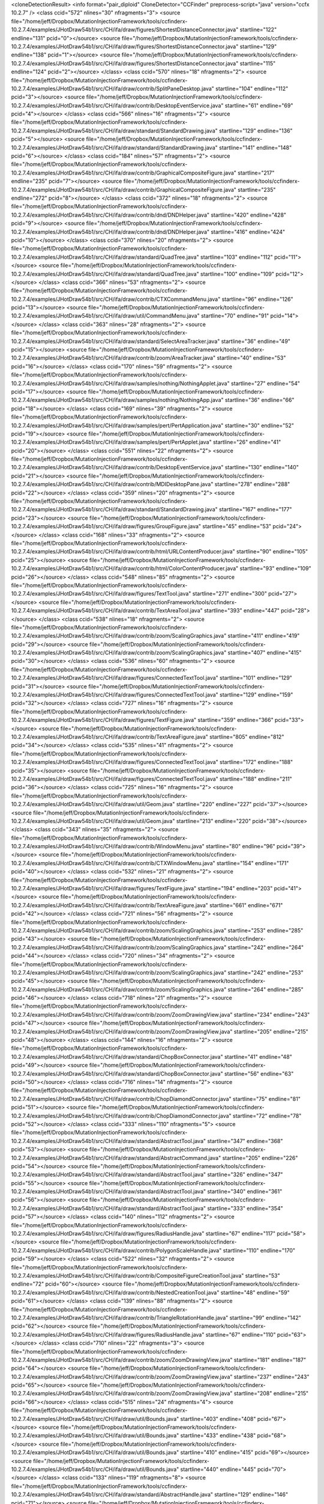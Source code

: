 <cloneDetectionResult>
<info format="pair_diploid"  CloneDetector="CCFinder"  preprocess-script="java"  version="ccfx 10.2.7"  />
<class ccid="572" nlines="30" nfragments="3">
<source file="/home/jeff/Dropbox/MutationInjectionFramework/tools/ccfinderx-10.2.7.4/examples/JHotDraw54b1/src/CH/ifa/draw/figures/ShortestDistanceConnector.java" startline="122" endline="131" pcid="0"></source>
<source file="/home/jeff/Dropbox/MutationInjectionFramework/tools/ccfinderx-10.2.7.4/examples/JHotDraw54b1/src/CH/ifa/draw/figures/ShortestDistanceConnector.java" startline="129" endline="138" pcid="1"></source>
<source file="/home/jeff/Dropbox/MutationInjectionFramework/tools/ccfinderx-10.2.7.4/examples/JHotDraw54b1/src/CH/ifa/draw/figures/ShortestDistanceConnector.java" startline="115" endline="124" pcid="2"></source>
</class>
<class ccid="570" nlines="18" nfragments="2">
<source file="/home/jeff/Dropbox/MutationInjectionFramework/tools/ccfinderx-10.2.7.4/examples/JHotDraw54b1/src/CH/ifa/draw/contrib/SplitPaneDesktop.java" startline="104" endline="112" pcid="3"></source>
<source file="/home/jeff/Dropbox/MutationInjectionFramework/tools/ccfinderx-10.2.7.4/examples/JHotDraw54b1/src/CH/ifa/draw/contrib/DesktopEventService.java" startline="61" endline="69" pcid="4"></source>
</class>
<class ccid="566" nlines="16" nfragments="2">
<source file="/home/jeff/Dropbox/MutationInjectionFramework/tools/ccfinderx-10.2.7.4/examples/JHotDraw54b1/src/CH/ifa/draw/standard/StandardDrawing.java" startline="129" endline="136" pcid="5"></source>
<source file="/home/jeff/Dropbox/MutationInjectionFramework/tools/ccfinderx-10.2.7.4/examples/JHotDraw54b1/src/CH/ifa/draw/standard/StandardDrawing.java" startline="141" endline="148" pcid="6"></source>
</class>
<class ccid="184" nlines="57" nfragments="2">
<source file="/home/jeff/Dropbox/MutationInjectionFramework/tools/ccfinderx-10.2.7.4/examples/JHotDraw54b1/src/CH/ifa/draw/contrib/GraphicalCompositeFigure.java" startline="217" endline="235" pcid="7"></source>
<source file="/home/jeff/Dropbox/MutationInjectionFramework/tools/ccfinderx-10.2.7.4/examples/JHotDraw54b1/src/CH/ifa/draw/contrib/GraphicalCompositeFigure.java" startline="235" endline="272" pcid="8"></source>
</class>
<class ccid="372" nlines="18" nfragments="2">
<source file="/home/jeff/Dropbox/MutationInjectionFramework/tools/ccfinderx-10.2.7.4/examples/JHotDraw54b1/src/CH/ifa/draw/contrib/dnd/DNDHelper.java" startline="420" endline="428" pcid="9"></source>
<source file="/home/jeff/Dropbox/MutationInjectionFramework/tools/ccfinderx-10.2.7.4/examples/JHotDraw54b1/src/CH/ifa/draw/contrib/dnd/DNDHelper.java" startline="416" endline="424" pcid="10"></source>
</class>
<class ccid="370" nlines="20" nfragments="2">
<source file="/home/jeff/Dropbox/MutationInjectionFramework/tools/ccfinderx-10.2.7.4/examples/JHotDraw54b1/src/CH/ifa/draw/standard/QuadTree.java" startline="103" endline="112" pcid="11"></source>
<source file="/home/jeff/Dropbox/MutationInjectionFramework/tools/ccfinderx-10.2.7.4/examples/JHotDraw54b1/src/CH/ifa/draw/standard/QuadTree.java" startline="100" endline="109" pcid="12"></source>
</class>
<class ccid="366" nlines="53" nfragments="2">
<source file="/home/jeff/Dropbox/MutationInjectionFramework/tools/ccfinderx-10.2.7.4/examples/JHotDraw54b1/src/CH/ifa/draw/contrib/CTXCommandMenu.java" startline="96" endline="126" pcid="13"></source>
<source file="/home/jeff/Dropbox/MutationInjectionFramework/tools/ccfinderx-10.2.7.4/examples/JHotDraw54b1/src/CH/ifa/draw/util/CommandMenu.java" startline="70" endline="91" pcid="14"></source>
</class>
<class ccid="363" nlines="28" nfragments="2">
<source file="/home/jeff/Dropbox/MutationInjectionFramework/tools/ccfinderx-10.2.7.4/examples/JHotDraw54b1/src/CH/ifa/draw/standard/SelectAreaTracker.java" startline="36" endline="49" pcid="15"></source>
<source file="/home/jeff/Dropbox/MutationInjectionFramework/tools/ccfinderx-10.2.7.4/examples/JHotDraw54b1/src/CH/ifa/draw/contrib/zoom/AreaTracker.java" startline="40" endline="53" pcid="16"></source>
</class>
<class ccid="170" nlines="59" nfragments="2">
<source file="/home/jeff/Dropbox/MutationInjectionFramework/tools/ccfinderx-10.2.7.4/examples/JHotDraw54b1/src/CH/ifa/draw/samples/nothing/NothingApplet.java" startline="27" endline="54" pcid="17"></source>
<source file="/home/jeff/Dropbox/MutationInjectionFramework/tools/ccfinderx-10.2.7.4/examples/JHotDraw54b1/src/CH/ifa/draw/samples/nothing/NothingApp.java" startline="36" endline="66" pcid="18"></source>
</class>
<class ccid="169" nlines="39" nfragments="2">
<source file="/home/jeff/Dropbox/MutationInjectionFramework/tools/ccfinderx-10.2.7.4/examples/JHotDraw54b1/src/CH/ifa/draw/samples/pert/PertApplication.java" startline="30" endline="52" pcid="19"></source>
<source file="/home/jeff/Dropbox/MutationInjectionFramework/tools/ccfinderx-10.2.7.4/examples/JHotDraw54b1/src/CH/ifa/draw/samples/pert/PertApplet.java" startline="26" endline="41" pcid="20"></source>
</class>
<class ccid="551" nlines="22" nfragments="2">
<source file="/home/jeff/Dropbox/MutationInjectionFramework/tools/ccfinderx-10.2.7.4/examples/JHotDraw54b1/src/CH/ifa/draw/contrib/DesktopEventService.java" startline="130" endline="140" pcid="21"></source>
<source file="/home/jeff/Dropbox/MutationInjectionFramework/tools/ccfinderx-10.2.7.4/examples/JHotDraw54b1/src/CH/ifa/draw/contrib/MDIDesktopPane.java" startline="278" endline="288" pcid="22"></source>
</class>
<class ccid="359" nlines="20" nfragments="2">
<source file="/home/jeff/Dropbox/MutationInjectionFramework/tools/ccfinderx-10.2.7.4/examples/JHotDraw54b1/src/CH/ifa/draw/standard/StandardDrawing.java" startline="167" endline="177" pcid="23"></source>
<source file="/home/jeff/Dropbox/MutationInjectionFramework/tools/ccfinderx-10.2.7.4/examples/JHotDraw54b1/src/CH/ifa/draw/figures/GroupFigure.java" startline="45" endline="53" pcid="24"></source>
</class>
<class ccid="168" nlines="33" nfragments="2">
<source file="/home/jeff/Dropbox/MutationInjectionFramework/tools/ccfinderx-10.2.7.4/examples/JHotDraw54b1/src/CH/ifa/draw/contrib/html/URLContentProducer.java" startline="90" endline="105" pcid="25"></source>
<source file="/home/jeff/Dropbox/MutationInjectionFramework/tools/ccfinderx-10.2.7.4/examples/JHotDraw54b1/src/CH/ifa/draw/contrib/html/ColorContentProducer.java" startline="93" endline="109" pcid="26"></source>
</class>
<class ccid="548" nlines="85" nfragments="2">
<source file="/home/jeff/Dropbox/MutationInjectionFramework/tools/ccfinderx-10.2.7.4/examples/JHotDraw54b1/src/CH/ifa/draw/figures/TextTool.java" startline="271" endline="300" pcid="27"></source>
<source file="/home/jeff/Dropbox/MutationInjectionFramework/tools/ccfinderx-10.2.7.4/examples/JHotDraw54b1/src/CH/ifa/draw/contrib/TextAreaTool.java" startline="393" endline="447" pcid="28"></source>
</class>
<class ccid="538" nlines="18" nfragments="2">
<source file="/home/jeff/Dropbox/MutationInjectionFramework/tools/ccfinderx-10.2.7.4/examples/JHotDraw54b1/src/CH/ifa/draw/contrib/zoom/ScalingGraphics.java" startline="411" endline="419" pcid="29"></source>
<source file="/home/jeff/Dropbox/MutationInjectionFramework/tools/ccfinderx-10.2.7.4/examples/JHotDraw54b1/src/CH/ifa/draw/contrib/zoom/ScalingGraphics.java" startline="407" endline="415" pcid="30"></source>
</class>
<class ccid="536" nlines="60" nfragments="2">
<source file="/home/jeff/Dropbox/MutationInjectionFramework/tools/ccfinderx-10.2.7.4/examples/JHotDraw54b1/src/CH/ifa/draw/figures/ConnectedTextTool.java" startline="101" endline="129" pcid="31"></source>
<source file="/home/jeff/Dropbox/MutationInjectionFramework/tools/ccfinderx-10.2.7.4/examples/JHotDraw54b1/src/CH/ifa/draw/figures/ConnectedTextTool.java" startline="129" endline="159" pcid="32"></source>
</class>
<class ccid="727" nlines="16" nfragments="2">
<source file="/home/jeff/Dropbox/MutationInjectionFramework/tools/ccfinderx-10.2.7.4/examples/JHotDraw54b1/src/CH/ifa/draw/figures/TextFigure.java" startline="359" endline="366" pcid="33"></source>
<source file="/home/jeff/Dropbox/MutationInjectionFramework/tools/ccfinderx-10.2.7.4/examples/JHotDraw54b1/src/CH/ifa/draw/contrib/TextAreaFigure.java" startline="805" endline="812" pcid="34"></source>
</class>
<class ccid="535" nlines="41" nfragments="2">
<source file="/home/jeff/Dropbox/MutationInjectionFramework/tools/ccfinderx-10.2.7.4/examples/JHotDraw54b1/src/CH/ifa/draw/figures/ConnectedTextTool.java" startline="172" endline="188" pcid="35"></source>
<source file="/home/jeff/Dropbox/MutationInjectionFramework/tools/ccfinderx-10.2.7.4/examples/JHotDraw54b1/src/CH/ifa/draw/figures/ConnectedTextTool.java" startline="188" endline="211" pcid="36"></source>
</class>
<class ccid="725" nlines="16" nfragments="2">
<source file="/home/jeff/Dropbox/MutationInjectionFramework/tools/ccfinderx-10.2.7.4/examples/JHotDraw54b1/src/CH/ifa/draw/util/Geom.java" startline="220" endline="227" pcid="37"></source>
<source file="/home/jeff/Dropbox/MutationInjectionFramework/tools/ccfinderx-10.2.7.4/examples/JHotDraw54b1/src/CH/ifa/draw/util/Geom.java" startline="213" endline="220" pcid="38"></source>
</class>
<class ccid="343" nlines="35" nfragments="2">
<source file="/home/jeff/Dropbox/MutationInjectionFramework/tools/ccfinderx-10.2.7.4/examples/JHotDraw54b1/src/CH/ifa/draw/contrib/WindowMenu.java" startline="80" endline="96" pcid="39"></source>
<source file="/home/jeff/Dropbox/MutationInjectionFramework/tools/ccfinderx-10.2.7.4/examples/JHotDraw54b1/src/CH/ifa/draw/contrib/CTXWindowMenu.java" startline="154" endline="171" pcid="40"></source>
</class>
<class ccid="532" nlines="21" nfragments="2">
<source file="/home/jeff/Dropbox/MutationInjectionFramework/tools/ccfinderx-10.2.7.4/examples/JHotDraw54b1/src/CH/ifa/draw/figures/TextFigure.java" startline="194" endline="203" pcid="41"></source>
<source file="/home/jeff/Dropbox/MutationInjectionFramework/tools/ccfinderx-10.2.7.4/examples/JHotDraw54b1/src/CH/ifa/draw/contrib/TextAreaFigure.java" startline="661" endline="671" pcid="42"></source>
</class>
<class ccid="721" nlines="56" nfragments="2">
<source file="/home/jeff/Dropbox/MutationInjectionFramework/tools/ccfinderx-10.2.7.4/examples/JHotDraw54b1/src/CH/ifa/draw/contrib/zoom/ScalingGraphics.java" startline="253" endline="285" pcid="43"></source>
<source file="/home/jeff/Dropbox/MutationInjectionFramework/tools/ccfinderx-10.2.7.4/examples/JHotDraw54b1/src/CH/ifa/draw/contrib/zoom/ScalingGraphics.java" startline="242" endline="264" pcid="44"></source>
</class>
<class ccid="720" nlines="34" nfragments="2">
<source file="/home/jeff/Dropbox/MutationInjectionFramework/tools/ccfinderx-10.2.7.4/examples/JHotDraw54b1/src/CH/ifa/draw/contrib/zoom/ScalingGraphics.java" startline="242" endline="253" pcid="45"></source>
<source file="/home/jeff/Dropbox/MutationInjectionFramework/tools/ccfinderx-10.2.7.4/examples/JHotDraw54b1/src/CH/ifa/draw/contrib/zoom/ScalingGraphics.java" startline="264" endline="285" pcid="46"></source>
</class>
<class ccid="718" nlines="21" nfragments="2">
<source file="/home/jeff/Dropbox/MutationInjectionFramework/tools/ccfinderx-10.2.7.4/examples/JHotDraw54b1/src/CH/ifa/draw/contrib/zoom/ZoomDrawingView.java" startline="234" endline="243" pcid="47"></source>
<source file="/home/jeff/Dropbox/MutationInjectionFramework/tools/ccfinderx-10.2.7.4/examples/JHotDraw54b1/src/CH/ifa/draw/contrib/zoom/ZoomDrawingView.java" startline="205" endline="215" pcid="48"></source>
</class>
<class ccid="144" nlines="16" nfragments="2">
<source file="/home/jeff/Dropbox/MutationInjectionFramework/tools/ccfinderx-10.2.7.4/examples/JHotDraw54b1/src/CH/ifa/draw/standard/ChopBoxConnector.java" startline="41" endline="48" pcid="49"></source>
<source file="/home/jeff/Dropbox/MutationInjectionFramework/tools/ccfinderx-10.2.7.4/examples/JHotDraw54b1/src/CH/ifa/draw/standard/ChopBoxConnector.java" startline="56" endline="63" pcid="50"></source>
</class>
<class ccid="716" nlines="14" nfragments="2">
<source file="/home/jeff/Dropbox/MutationInjectionFramework/tools/ccfinderx-10.2.7.4/examples/JHotDraw54b1/src/CH/ifa/draw/contrib/ChopDiamondConnector.java" startline="75" endline="81" pcid="51"></source>
<source file="/home/jeff/Dropbox/MutationInjectionFramework/tools/ccfinderx-10.2.7.4/examples/JHotDraw54b1/src/CH/ifa/draw/contrib/ChopDiamondConnector.java" startline="72" endline="78" pcid="52"></source>
</class>
<class ccid="333" nlines="110" nfragments="5">
<source file="/home/jeff/Dropbox/MutationInjectionFramework/tools/ccfinderx-10.2.7.4/examples/JHotDraw54b1/src/CH/ifa/draw/standard/AbstractTool.java" startline="347" endline="368" pcid="53"></source>
<source file="/home/jeff/Dropbox/MutationInjectionFramework/tools/ccfinderx-10.2.7.4/examples/JHotDraw54b1/src/CH/ifa/draw/standard/AbstractCommand.java" startline="205" endline="226" pcid="54"></source>
<source file="/home/jeff/Dropbox/MutationInjectionFramework/tools/ccfinderx-10.2.7.4/examples/JHotDraw54b1/src/CH/ifa/draw/standard/AbstractTool.java" startline="326" endline="347" pcid="55"></source>
<source file="/home/jeff/Dropbox/MutationInjectionFramework/tools/ccfinderx-10.2.7.4/examples/JHotDraw54b1/src/CH/ifa/draw/standard/AbstractTool.java" startline="340" endline="361" pcid="56"></source>
<source file="/home/jeff/Dropbox/MutationInjectionFramework/tools/ccfinderx-10.2.7.4/examples/JHotDraw54b1/src/CH/ifa/draw/standard/AbstractTool.java" startline="333" endline="354" pcid="57"></source>
</class>
<class ccid="140" nlines="112" nfragments="2">
<source file="/home/jeff/Dropbox/MutationInjectionFramework/tools/ccfinderx-10.2.7.4/examples/JHotDraw54b1/src/CH/ifa/draw/figures/RadiusHandle.java" startline="67" endline="117" pcid="58"></source>
<source file="/home/jeff/Dropbox/MutationInjectionFramework/tools/ccfinderx-10.2.7.4/examples/JHotDraw54b1/src/CH/ifa/draw/contrib/PolygonScaleHandle.java" startline="110" endline="170" pcid="59"></source>
</class>
<class ccid="522" nlines="32" nfragments="2">
<source file="/home/jeff/Dropbox/MutationInjectionFramework/tools/ccfinderx-10.2.7.4/examples/JHotDraw54b1/src/CH/ifa/draw/contrib/CompositeFigureCreationTool.java" startline="53" endline="72" pcid="60"></source>
<source file="/home/jeff/Dropbox/MutationInjectionFramework/tools/ccfinderx-10.2.7.4/examples/JHotDraw54b1/src/CH/ifa/draw/contrib/NestedCreationTool.java" startline="48" endline="59" pcid="61"></source>
</class>
<class ccid="139" nlines="88" nfragments="2">
<source file="/home/jeff/Dropbox/MutationInjectionFramework/tools/ccfinderx-10.2.7.4/examples/JHotDraw54b1/src/CH/ifa/draw/contrib/TriangleRotationHandle.java" startline="99" endline="142" pcid="62"></source>
<source file="/home/jeff/Dropbox/MutationInjectionFramework/tools/ccfinderx-10.2.7.4/examples/JHotDraw54b1/src/CH/ifa/draw/figures/RadiusHandle.java" startline="67" endline="110" pcid="63"></source>
</class>
<class ccid="710" nlines="22" nfragments="3">
<source file="/home/jeff/Dropbox/MutationInjectionFramework/tools/ccfinderx-10.2.7.4/examples/JHotDraw54b1/src/CH/ifa/draw/contrib/zoom/ZoomDrawingView.java" startline="181" endline="187" pcid="64"></source>
<source file="/home/jeff/Dropbox/MutationInjectionFramework/tools/ccfinderx-10.2.7.4/examples/JHotDraw54b1/src/CH/ifa/draw/contrib/zoom/ZoomDrawingView.java" startline="237" endline="243" pcid="65"></source>
<source file="/home/jeff/Dropbox/MutationInjectionFramework/tools/ccfinderx-10.2.7.4/examples/JHotDraw54b1/src/CH/ifa/draw/contrib/zoom/ZoomDrawingView.java" startline="208" endline="215" pcid="66"></source>
</class>
<class ccid="515" nlines="24" nfragments="4">
<source file="/home/jeff/Dropbox/MutationInjectionFramework/tools/ccfinderx-10.2.7.4/examples/JHotDraw54b1/src/CH/ifa/draw/util/Bounds.java" startline="403" endline="408" pcid="67"></source>
<source file="/home/jeff/Dropbox/MutationInjectionFramework/tools/ccfinderx-10.2.7.4/examples/JHotDraw54b1/src/CH/ifa/draw/util/Bounds.java" startline="433" endline="438" pcid="68"></source>
<source file="/home/jeff/Dropbox/MutationInjectionFramework/tools/ccfinderx-10.2.7.4/examples/JHotDraw54b1/src/CH/ifa/draw/util/Bounds.java" startline="410" endline="415" pcid="69"></source>
<source file="/home/jeff/Dropbox/MutationInjectionFramework/tools/ccfinderx-10.2.7.4/examples/JHotDraw54b1/src/CH/ifa/draw/util/Bounds.java" startline="440" endline="445" pcid="70"></source>
</class>
<class ccid="133" nlines="119" nfragments="8">
<source file="/home/jeff/Dropbox/MutationInjectionFramework/tools/ccfinderx-10.2.7.4/examples/JHotDraw54b1/src/CH/ifa/draw/standard/AbstractHandle.java" startline="129" endline="146" pcid="71"></source>
<source file="/home/jeff/Dropbox/MutationInjectionFramework/tools/ccfinderx-10.2.7.4/examples/JHotDraw54b1/src/CH/ifa/draw/figures/FontSizeHandle.java" startline="55" endline="68" pcid="72"></source>
<source file="/home/jeff/Dropbox/MutationInjectionFramework/tools/ccfinderx-10.2.7.4/examples/JHotDraw54b1/src/CH/ifa/draw/contrib/PolygonScaleHandle.java" startline="110" endline="133" pcid="73"></source>
<source file="/home/jeff/Dropbox/MutationInjectionFramework/tools/ccfinderx-10.2.7.4/examples/JHotDraw54b1/src/CH/ifa/draw/standard/LocatorConnector.java" startline="75" endline="87" pcid="74"></source>
<source file="/home/jeff/Dropbox/MutationInjectionFramework/tools/ccfinderx-10.2.7.4/examples/JHotDraw54b1/src/CH/ifa/draw/figures/RadiusHandle.java" startline="67" endline="80" pcid="75"></source>
<source file="/home/jeff/Dropbox/MutationInjectionFramework/tools/ccfinderx-10.2.7.4/examples/JHotDraw54b1/src/CH/ifa/draw/contrib/TriangleRotationHandle.java" startline="99" endline="112" pcid="76"></source>
<source file="/home/jeff/Dropbox/MutationInjectionFramework/tools/ccfinderx-10.2.7.4/examples/JHotDraw54b1/src/CH/ifa/draw/standard/ChangeConnectionHandle.java" startline="163" endline="173" pcid="77"></source>
<source file="/home/jeff/Dropbox/MutationInjectionFramework/tools/ccfinderx-10.2.7.4/examples/JHotDraw54b1/src/CH/ifa/draw/figures/ElbowHandle.java" startline="75" endline="85" pcid="78"></source>
</class>
<class ccid="706" nlines="130" nfragments="2">
<source file="/home/jeff/Dropbox/MutationInjectionFramework/tools/ccfinderx-10.2.7.4/examples/JHotDraw54b1/src/CH/ifa/draw/contrib/PolygonScaleHandle.java" startline="94" endline="163" pcid="79"></source>
<source file="/home/jeff/Dropbox/MutationInjectionFramework/tools/ccfinderx-10.2.7.4/examples/JHotDraw54b1/src/CH/ifa/draw/contrib/TriangleRotationHandle.java" startline="83" endline="142" pcid="80"></source>
</class>
<class ccid="704" nlines="16" nfragments="2">
<source file="/home/jeff/Dropbox/MutationInjectionFramework/tools/ccfinderx-10.2.7.4/examples/JHotDraw54b1/src/CH/ifa/draw/contrib/PolygonFigure.java" startline="184" endline="191" pcid="81"></source>
<source file="/home/jeff/Dropbox/MutationInjectionFramework/tools/ccfinderx-10.2.7.4/examples/JHotDraw54b1/src/CH/ifa/draw/contrib/PolygonFigure.java" startline="164" endline="171" pcid="82"></source>
</class>
<class ccid="512" nlines="24" nfragments="4">
<source file="/home/jeff/Dropbox/MutationInjectionFramework/tools/ccfinderx-10.2.7.4/examples/JHotDraw54b1/src/CH/ifa/draw/util/Bounds.java" startline="419" endline="424" pcid="83"></source>
<source file="/home/jeff/Dropbox/MutationInjectionFramework/tools/ccfinderx-10.2.7.4/examples/JHotDraw54b1/src/CH/ifa/draw/util/Bounds.java" startline="426" endline="431" pcid="84"></source>
<source file="/home/jeff/Dropbox/MutationInjectionFramework/tools/ccfinderx-10.2.7.4/examples/JHotDraw54b1/src/CH/ifa/draw/util/Bounds.java" startline="396" endline="401" pcid="85"></source>
<source file="/home/jeff/Dropbox/MutationInjectionFramework/tools/ccfinderx-10.2.7.4/examples/JHotDraw54b1/src/CH/ifa/draw/util/Bounds.java" startline="389" endline="394" pcid="86"></source>
</class>
<class ccid="511" nlines="29" nfragments="2">
<source file="/home/jeff/Dropbox/MutationInjectionFramework/tools/ccfinderx-10.2.7.4/examples/JHotDraw54b1/src/CH/ifa/draw/contrib/TextAreaTool.java" startline="322" endline="335" pcid="87"></source>
<source file="/home/jeff/Dropbox/MutationInjectionFramework/tools/ccfinderx-10.2.7.4/examples/JHotDraw54b1/src/CH/ifa/draw/contrib/TextAreaTool.java" startline="359" endline="373" pcid="88"></source>
</class>
<class ccid="701" nlines="30" nfragments="2">
<source file="/home/jeff/Dropbox/MutationInjectionFramework/tools/ccfinderx-10.2.7.4/examples/JHotDraw54b1/src/CH/ifa/draw/figures/ShortestDistanceConnector.java" startline="115" endline="129" pcid="89"></source>
<source file="/home/jeff/Dropbox/MutationInjectionFramework/tools/ccfinderx-10.2.7.4/examples/JHotDraw54b1/src/CH/ifa/draw/figures/ShortestDistanceConnector.java" startline="129" endline="143" pcid="90"></source>
</class>
<class ccid="319" nlines="19" nfragments="2">
<source file="/home/jeff/Dropbox/MutationInjectionFramework/tools/ccfinderx-10.2.7.4/examples/JHotDraw54b1/src/CH/ifa/draw/contrib/dnd/DNDHelper.java" startline="346" endline="354" pcid="91"></source>
<source file="/home/jeff/Dropbox/MutationInjectionFramework/tools/ccfinderx-10.2.7.4/examples/JHotDraw54b1/src/CH/ifa/draw/contrib/dnd/DNDHelper.java" startline="358" endline="367" pcid="92"></source>
</class>
<class ccid="318" nlines="29" nfragments="2">
<source file="/home/jeff/Dropbox/MutationInjectionFramework/tools/ccfinderx-10.2.7.4/examples/JHotDraw54b1/src/CH/ifa/draw/application/DrawApplication.java" startline="266" endline="280" pcid="93"></source>
<source file="/home/jeff/Dropbox/MutationInjectionFramework/tools/ccfinderx-10.2.7.4/examples/JHotDraw54b1/src/CH/ifa/draw/application/DrawApplication.java" startline="273" endline="286" pcid="94"></source>
</class>
<class ccid="698" nlines="110" nfragments="2">
<source file="/home/jeff/Dropbox/MutationInjectionFramework/tools/ccfinderx-10.2.7.4/examples/JHotDraw54b1/src/CH/ifa/draw/standard/RelativeLocator.java" startline="76" endline="132" pcid="95"></source>
<source file="/home/jeff/Dropbox/MutationInjectionFramework/tools/ccfinderx-10.2.7.4/examples/JHotDraw54b1/src/CH/ifa/draw/standard/RelativeLocator.java" startline="83" endline="135" pcid="96"></source>
</class>
<class ccid="316" nlines="64" nfragments="3">
<source file="/home/jeff/Dropbox/MutationInjectionFramework/tools/ccfinderx-10.2.7.4/examples/JHotDraw54b1/src/CH/ifa/draw/contrib/JPanelDesktop.java" startline="71" endline="95" pcid="97"></source>
<source file="/home/jeff/Dropbox/MutationInjectionFramework/tools/ccfinderx-10.2.7.4/examples/JHotDraw54b1/src/CH/ifa/draw/contrib/SplitPaneDesktop.java" startline="118" endline="142" pcid="98"></source>
<source file="/home/jeff/Dropbox/MutationInjectionFramework/tools/ccfinderx-10.2.7.4/examples/JHotDraw54b1/src/CH/ifa/draw/contrib/JScrollPaneDesktop.java" startline="53" endline="66" pcid="99"></source>
</class>
<class ccid="697" nlines="96" nfragments="2">
<source file="/home/jeff/Dropbox/MutationInjectionFramework/tools/ccfinderx-10.2.7.4/examples/JHotDraw54b1/src/CH/ifa/draw/standard/RelativeLocator.java" startline="76" endline="125" pcid="100"></source>
<source file="/home/jeff/Dropbox/MutationInjectionFramework/tools/ccfinderx-10.2.7.4/examples/JHotDraw54b1/src/CH/ifa/draw/standard/RelativeLocator.java" startline="90" endline="135" pcid="101"></source>
</class>
<class ccid="696" nlines="82" nfragments="2">
<source file="/home/jeff/Dropbox/MutationInjectionFramework/tools/ccfinderx-10.2.7.4/examples/JHotDraw54b1/src/CH/ifa/draw/standard/RelativeLocator.java" startline="97" endline="135" pcid="102"></source>
<source file="/home/jeff/Dropbox/MutationInjectionFramework/tools/ccfinderx-10.2.7.4/examples/JHotDraw54b1/src/CH/ifa/draw/standard/RelativeLocator.java" startline="76" endline="118" pcid="103"></source>
</class>
<class ccid="695" nlines="68" nfragments="2">
<source file="/home/jeff/Dropbox/MutationInjectionFramework/tools/ccfinderx-10.2.7.4/examples/JHotDraw54b1/src/CH/ifa/draw/standard/RelativeLocator.java" startline="104" endline="135" pcid="104"></source>
<source file="/home/jeff/Dropbox/MutationInjectionFramework/tools/ccfinderx-10.2.7.4/examples/JHotDraw54b1/src/CH/ifa/draw/standard/RelativeLocator.java" startline="76" endline="111" pcid="105"></source>
</class>
<class ccid="313" nlines="28" nfragments="2">
<source file="/home/jeff/Dropbox/MutationInjectionFramework/tools/ccfinderx-10.2.7.4/examples/JHotDraw54b1/src/CH/ifa/draw/application/DrawApplication.java" startline="280" endline="293" pcid="106"></source>
<source file="/home/jeff/Dropbox/MutationInjectionFramework/tools/ccfinderx-10.2.7.4/examples/JHotDraw54b1/src/CH/ifa/draw/application/DrawApplication.java" startline="288" endline="301" pcid="107"></source>
</class>
<class ccid="694" nlines="54" nfragments="2">
<source file="/home/jeff/Dropbox/MutationInjectionFramework/tools/ccfinderx-10.2.7.4/examples/JHotDraw54b1/src/CH/ifa/draw/standard/RelativeLocator.java" startline="111" endline="135" pcid="108"></source>
<source file="/home/jeff/Dropbox/MutationInjectionFramework/tools/ccfinderx-10.2.7.4/examples/JHotDraw54b1/src/CH/ifa/draw/standard/RelativeLocator.java" startline="76" endline="104" pcid="109"></source>
</class>
<class ccid="312" nlines="74" nfragments="2">
<source file="/home/jeff/Dropbox/MutationInjectionFramework/tools/ccfinderx-10.2.7.4/examples/JHotDraw54b1/src/CH/ifa/draw/contrib/SplitPaneDesktop.java" startline="118" endline="150" pcid="110"></source>
<source file="/home/jeff/Dropbox/MutationInjectionFramework/tools/ccfinderx-10.2.7.4/examples/JHotDraw54b1/src/CH/ifa/draw/contrib/JPanelDesktop.java" startline="71" endline="111" pcid="111"></source>
</class>
<class ccid="693" nlines="40" nfragments="2">
<source file="/home/jeff/Dropbox/MutationInjectionFramework/tools/ccfinderx-10.2.7.4/examples/JHotDraw54b1/src/CH/ifa/draw/standard/RelativeLocator.java" startline="76" endline="97" pcid="112"></source>
<source file="/home/jeff/Dropbox/MutationInjectionFramework/tools/ccfinderx-10.2.7.4/examples/JHotDraw54b1/src/CH/ifa/draw/standard/RelativeLocator.java" startline="118" endline="135" pcid="113"></source>
</class>
<class ccid="120" nlines="26" nfragments="2">
<source file="/home/jeff/Dropbox/MutationInjectionFramework/tools/ccfinderx-10.2.7.4/examples/JHotDraw54b1/src/CH/ifa/draw/standard/StandardDrawing.java" startline="154" endline="166" pcid="114"></source>
<source file="/home/jeff/Dropbox/MutationInjectionFramework/tools/ccfinderx-10.2.7.4/examples/JHotDraw54b1/src/CH/ifa/draw/figures/GroupFigure.java" startline="67" endline="79" pcid="115"></source>
</class>
<class ccid="117" nlines="18" nfragments="2">
<source file="/home/jeff/Dropbox/MutationInjectionFramework/tools/ccfinderx-10.2.7.4/examples/JHotDraw54b1/src/CH/ifa/draw/figures/PolyLineLocator.java" startline="32" endline="40" pcid="116"></source>
<source file="/home/jeff/Dropbox/MutationInjectionFramework/tools/ccfinderx-10.2.7.4/examples/JHotDraw54b1/src/CH/ifa/draw/contrib/PolygonFigure.java" startline="368" endline="376" pcid="117"></source>
</class>
<class ccid="115" nlines="33" nfragments="2">
<source file="/home/jeff/Dropbox/MutationInjectionFramework/tools/ccfinderx-10.2.7.4/examples/JHotDraw54b1/src/CH/ifa/draw/standard/StandardDrawingView.java" startline="637" endline="651" pcid="118"></source>
<source file="/home/jeff/Dropbox/MutationInjectionFramework/tools/ccfinderx-10.2.7.4/examples/JHotDraw54b1/src/CH/ifa/draw/contrib/zoom/ZoomDrawingView.java" startline="384" endline="401" pcid="119"></source>
</class>
<class ccid="497" nlines="36" nfragments="4">
<source file="/home/jeff/Dropbox/MutationInjectionFramework/tools/ccfinderx-10.2.7.4/examples/JHotDraw54b1/src/CH/ifa/draw/contrib/MDIDesktopPane.java" startline="516" endline="524" pcid="120"></source>
<source file="/home/jeff/Dropbox/MutationInjectionFramework/tools/ccfinderx-10.2.7.4/examples/JHotDraw54b1/src/CH/ifa/draw/contrib/MDIDesktopPane.java" startline="437" endline="445" pcid="121"></source>
<source file="/home/jeff/Dropbox/MutationInjectionFramework/tools/ccfinderx-10.2.7.4/examples/JHotDraw54b1/src/CH/ifa/draw/contrib/MDIDesktopPane.java" startline="497" endline="505" pcid="122"></source>
<source file="/home/jeff/Dropbox/MutationInjectionFramework/tools/ccfinderx-10.2.7.4/examples/JHotDraw54b1/src/CH/ifa/draw/contrib/MDIDesktopPane.java" startline="457" endline="465" pcid="123"></source>
</class>
<class ccid="495" nlines="29" nfragments="2">
<source file="/home/jeff/Dropbox/MutationInjectionFramework/tools/ccfinderx-10.2.7.4/examples/JHotDraw54b1/src/CH/ifa/draw/contrib/DesktopEventService.java" startline="95" endline="110" pcid="124"></source>
<source file="/home/jeff/Dropbox/MutationInjectionFramework/tools/ccfinderx-10.2.7.4/examples/JHotDraw54b1/src/CH/ifa/draw/contrib/DesktopEventService.java" startline="83" endline="95" pcid="125"></source>
</class>
<class ccid="492" nlines="8" nfragments="2">
<source file="/home/jeff/Dropbox/MutationInjectionFramework/tools/ccfinderx-10.2.7.4/examples/JHotDraw54b1/src/CH/ifa/draw/contrib/zoom/ZoomTool.java" startline="45" endline="48" pcid="126"></source>
<source file="/home/jeff/Dropbox/MutationInjectionFramework/tools/ccfinderx-10.2.7.4/examples/JHotDraw54b1/src/CH/ifa/draw/contrib/zoom/ZoomTool.java" startline="49" endline="52" pcid="127"></source>
</class>
<class ccid="300" nlines="14" nfragments="2">
<source file="/home/jeff/Dropbox/MutationInjectionFramework/tools/ccfinderx-10.2.7.4/examples/JHotDraw54b1/src/CH/ifa/draw/figures/PolyLineHandle.java" startline="40" endline="46" pcid="128"></source>
<source file="/home/jeff/Dropbox/MutationInjectionFramework/tools/ccfinderx-10.2.7.4/examples/JHotDraw54b1/src/CH/ifa/draw/contrib/PolygonHandle.java" startline="43" endline="49" pcid="129"></source>
</class>
<class ccid="680" nlines="44" nfragments="2">
<source file="/home/jeff/Dropbox/MutationInjectionFramework/tools/ccfinderx-10.2.7.4/examples/JHotDraw54b1/src/CH/ifa/draw/figures/ShortestDistanceConnector.java" startline="71" endline="93" pcid="130"></source>
<source file="/home/jeff/Dropbox/MutationInjectionFramework/tools/ccfinderx-10.2.7.4/examples/JHotDraw54b1/src/CH/ifa/draw/figures/ShortestDistanceConnector.java" startline="93" endline="113" pcid="131"></source>
</class>
<class ccid="292" nlines="35" nfragments="3">
<source file="/home/jeff/Dropbox/MutationInjectionFramework/tools/ccfinderx-10.2.7.4/examples/JHotDraw54b1/src/CH/ifa/draw/standard/ConnectionHandle.java" startline="77" endline="87" pcid="132"></source>
<source file="/home/jeff/Dropbox/MutationInjectionFramework/tools/ccfinderx-10.2.7.4/examples/JHotDraw54b1/src/CH/ifa/draw/standard/ChangeConnectionHandle.java" startline="95" endline="105" pcid="133"></source>
<source file="/home/jeff/Dropbox/MutationInjectionFramework/tools/ccfinderx-10.2.7.4/examples/JHotDraw54b1/src/CH/ifa/draw/standard/ConnectionTool.java" startline="270" endline="282" pcid="134"></source>
</class>
<class ccid="289" nlines="51" nfragments="2">
<source file="/home/jeff/Dropbox/MutationInjectionFramework/tools/ccfinderx-10.2.7.4/examples/JHotDraw54b1/src/CH/ifa/draw/figures/ElbowHandle.java" startline="85" endline="110" pcid="135"></source>
<source file="/home/jeff/Dropbox/MutationInjectionFramework/tools/ccfinderx-10.2.7.4/examples/JHotDraw54b1/src/CH/ifa/draw/figures/ElbowHandle.java" startline="110" endline="134" pcid="136"></source>
</class>
<class ccid="288" nlines="15" nfragments="2">
<source file="/home/jeff/Dropbox/MutationInjectionFramework/tools/ccfinderx-10.2.7.4/examples/JHotDraw54b1/src/CH/ifa/draw/figures/AbstractLineDecoration.java" startline="87" endline="94" pcid="137"></source>
<source file="/home/jeff/Dropbox/MutationInjectionFramework/tools/ccfinderx-10.2.7.4/examples/JHotDraw54b1/src/CH/ifa/draw/figures/AbstractLineDecoration.java" startline="94" endline="100" pcid="138"></source>
</class>
<class ccid="282" nlines="31" nfragments="2">
<source file="/home/jeff/Dropbox/MutationInjectionFramework/tools/ccfinderx-10.2.7.4/examples/JHotDraw54b1/src/CH/ifa/draw/standard/QuadTree.java" startline="126" endline="140" pcid="139"></source>
<source file="/home/jeff/Dropbox/MutationInjectionFramework/tools/ccfinderx-10.2.7.4/examples/JHotDraw54b1/src/CH/ifa/draw/standard/QuadTree.java" startline="121" endline="136" pcid="140"></source>
</class>
<class ccid="663" nlines="35" nfragments="5">
<source file="/home/jeff/Dropbox/MutationInjectionFramework/tools/ccfinderx-10.2.7.4/examples/JHotDraw54b1/src/CH/ifa/draw/application/DrawApplication.java" startline="832" endline="838" pcid="141"></source>
<source file="/home/jeff/Dropbox/MutationInjectionFramework/tools/ccfinderx-10.2.7.4/examples/JHotDraw54b1/src/CH/ifa/draw/contrib/DesktopEventService.java" startline="114" endline="120" pcid="142"></source>
<source file="/home/jeff/Dropbox/MutationInjectionFramework/tools/ccfinderx-10.2.7.4/examples/JHotDraw54b1/src/CH/ifa/draw/contrib/DesktopEventService.java" startline="99" endline="105" pcid="143"></source>
<source file="/home/jeff/Dropbox/MutationInjectionFramework/tools/ccfinderx-10.2.7.4/examples/JHotDraw54b1/src/CH/ifa/draw/contrib/DesktopEventService.java" startline="87" endline="93" pcid="144"></source>
<source file="/home/jeff/Dropbox/MutationInjectionFramework/tools/ccfinderx-10.2.7.4/examples/JHotDraw54b1/src/CH/ifa/draw/application/DrawApplication.java" startline="821" endline="827" pcid="145"></source>
</class>
<class ccid="85" nlines="17" nfragments="2">
<source file="/home/jeff/Dropbox/MutationInjectionFramework/tools/ccfinderx-10.2.7.4/examples/JHotDraw54b1/src/CH/ifa/draw/application/DrawApplication.java" startline="373" endline="380" pcid="146"></source>
<source file="/home/jeff/Dropbox/MutationInjectionFramework/tools/ccfinderx-10.2.7.4/examples/JHotDraw54b1/src/CH/ifa/draw/samples/javadraw/JavaDrawApp.java" startline="242" endline="250" pcid="147"></source>
</class>
<class ccid="84" nlines="29" nfragments="2">
<source file="/home/jeff/Dropbox/MutationInjectionFramework/tools/ccfinderx-10.2.7.4/examples/JHotDraw54b1/src/CH/ifa/draw/contrib/html/HTMLTextAreaFigure.java" startline="855" endline="868" pcid="148"></source>
<source file="/home/jeff/Dropbox/MutationInjectionFramework/tools/ccfinderx-10.2.7.4/examples/JHotDraw54b1/src/CH/ifa/draw/contrib/html/HTMLTextAreaFigure.java" startline="841" endline="855" pcid="149"></source>
</class>
<class ccid="82" nlines="41" nfragments="2">
<source file="/home/jeff/Dropbox/MutationInjectionFramework/tools/ccfinderx-10.2.7.4/examples/JHotDraw54b1/src/CH/ifa/draw/standard/CompositeFigure.java" startline="609" endline="629" pcid="150"></source>
<source file="/home/jeff/Dropbox/MutationInjectionFramework/tools/ccfinderx-10.2.7.4/examples/JHotDraw54b1/src/CH/ifa/draw/standard/DecoratorFigure.java" startline="209" endline="228" pcid="151"></source>
</class>
<class ccid="272" nlines="26" nfragments="2">
<source file="/home/jeff/Dropbox/MutationInjectionFramework/tools/ccfinderx-10.2.7.4/examples/JHotDraw54b1/src/CH/ifa/draw/standard/CutCommand.java" startline="67" endline="80" pcid="152"></source>
<source file="/home/jeff/Dropbox/MutationInjectionFramework/tools/ccfinderx-10.2.7.4/examples/JHotDraw54b1/src/CH/ifa/draw/standard/DeleteCommand.java" startline="62" endline="73" pcid="153"></source>
</class>
<class ccid="463" nlines="14" nfragments="2">
<source file="/home/jeff/Dropbox/MutationInjectionFramework/tools/ccfinderx-10.2.7.4/examples/JHotDraw54b1/src/CH/ifa/draw/contrib/MDIDesktopPane.java" startline="588" endline="594" pcid="154"></source>
<source file="/home/jeff/Dropbox/MutationInjectionFramework/tools/ccfinderx-10.2.7.4/examples/JHotDraw54b1/src/CH/ifa/draw/contrib/MDIDesktopPane.java" startline="636" endline="642" pcid="155"></source>
</class>
<class ccid="461" nlines="36" nfragments="2">
<source file="/home/jeff/Dropbox/MutationInjectionFramework/tools/ccfinderx-10.2.7.4/examples/JHotDraw54b1/src/CH/ifa/draw/standard/ConnectionHandle.java" startline="74" endline="91" pcid="156"></source>
<source file="/home/jeff/Dropbox/MutationInjectionFramework/tools/ccfinderx-10.2.7.4/examples/JHotDraw54b1/src/CH/ifa/draw/standard/ChangeConnectionHandle.java" startline="92" endline="109" pcid="157"></source>
</class>
<class ccid="79" nlines="65" nfragments="3">
<source file="/home/jeff/Dropbox/MutationInjectionFramework/tools/ccfinderx-10.2.7.4/examples/JHotDraw54b1/src/CH/ifa/draw/contrib/TextAreaFigure.java" startline="294" endline="320" pcid="158"></source>
<source file="/home/jeff/Dropbox/MutationInjectionFramework/tools/ccfinderx-10.2.7.4/examples/JHotDraw54b1/src/CH/ifa/draw/figures/RectangleFigure.java" startline="49" endline="67" pcid="159"></source>
<source file="/home/jeff/Dropbox/MutationInjectionFramework/tools/ccfinderx-10.2.7.4/examples/JHotDraw54b1/src/CH/ifa/draw/figures/ImageFigure.java" startline="59" endline="77" pcid="160"></source>
</class>
<class ccid="78" nlines="30" nfragments="2">
<source file="/home/jeff/Dropbox/MutationInjectionFramework/tools/ccfinderx-10.2.7.4/examples/JHotDraw54b1/src/CH/ifa/draw/application/DrawApplication.java" startline="931" endline="946" pcid="161"></source>
<source file="/home/jeff/Dropbox/MutationInjectionFramework/tools/ccfinderx-10.2.7.4/examples/JHotDraw54b1/src/CH/ifa/draw/application/DrawApplication.java" startline="912" endline="925" pcid="162"></source>
</class>
<class ccid="77" nlines="42" nfragments="2">
<source file="/home/jeff/Dropbox/MutationInjectionFramework/tools/ccfinderx-10.2.7.4/examples/JHotDraw54b1/src/CH/ifa/draw/standard/HandleAndEnumerator.java" startline="32" endline="49" pcid="163"></source>
<source file="/home/jeff/Dropbox/MutationInjectionFramework/tools/ccfinderx-10.2.7.4/examples/JHotDraw54b1/src/CH/ifa/draw/standard/FigureAndEnumerator.java" startline="29" endline="52" pcid="164"></source>
</class>
<class ccid="76" nlines="48" nfragments="2">
<source file="/home/jeff/Dropbox/MutationInjectionFramework/tools/ccfinderx-10.2.7.4/examples/JHotDraw54b1/src/CH/ifa/draw/figures/ImageFigure.java" startline="54" endline="77" pcid="165"></source>
<source file="/home/jeff/Dropbox/MutationInjectionFramework/tools/ccfinderx-10.2.7.4/examples/JHotDraw54b1/src/CH/ifa/draw/figures/RectangleFigure.java" startline="44" endline="67" pcid="166"></source>
</class>
<class ccid="456" nlines="38" nfragments="2">
<source file="/home/jeff/Dropbox/MutationInjectionFramework/tools/ccfinderx-10.2.7.4/examples/JHotDraw54b1/src/CH/ifa/draw/figures/FontSizeHandle.java" startline="85" endline="102" pcid="167"></source>
<source file="/home/jeff/Dropbox/MutationInjectionFramework/tools/ccfinderx-10.2.7.4/examples/JHotDraw54b1/src/CH/ifa/draw/standard/ChangeConnectionHandle.java" startline="216" endline="235" pcid="168"></source>
</class>
<class ccid="455" nlines="90" nfragments="2">
<source file="/home/jeff/Dropbox/MutationInjectionFramework/tools/ccfinderx-10.2.7.4/examples/JHotDraw54b1/src/CH/ifa/draw/contrib/CTXWindowMenu.java" startline="49" endline="93" pcid="169"></source>
<source file="/home/jeff/Dropbox/MutationInjectionFramework/tools/ccfinderx-10.2.7.4/examples/JHotDraw54b1/src/CH/ifa/draw/contrib/CTXWindowMenu.java" startline="60" endline="104" pcid="170"></source>
</class>
<class ccid="454" nlines="68" nfragments="2">
<source file="/home/jeff/Dropbox/MutationInjectionFramework/tools/ccfinderx-10.2.7.4/examples/JHotDraw54b1/src/CH/ifa/draw/contrib/CTXWindowMenu.java" startline="71" endline="104" pcid="171"></source>
<source file="/home/jeff/Dropbox/MutationInjectionFramework/tools/ccfinderx-10.2.7.4/examples/JHotDraw54b1/src/CH/ifa/draw/contrib/CTXWindowMenu.java" startline="49" endline="82" pcid="172"></source>
</class>
<class ccid="644" nlines="22" nfragments="2">
<source file="/home/jeff/Dropbox/MutationInjectionFramework/tools/ccfinderx-10.2.7.4/examples/JHotDraw54b1/src/CH/ifa/draw/standard/QuadTree.java" startline="183" endline="193" pcid="173"></source>
<source file="/home/jeff/Dropbox/MutationInjectionFramework/tools/ccfinderx-10.2.7.4/examples/JHotDraw54b1/src/CH/ifa/draw/standard/QuadTree.java" startline="194" endline="204" pcid="174"></source>
</class>
<class ccid="453" nlines="46" nfragments="2">
<source file="/home/jeff/Dropbox/MutationInjectionFramework/tools/ccfinderx-10.2.7.4/examples/JHotDraw54b1/src/CH/ifa/draw/contrib/CTXWindowMenu.java" startline="82" endline="104" pcid="175"></source>
<source file="/home/jeff/Dropbox/MutationInjectionFramework/tools/ccfinderx-10.2.7.4/examples/JHotDraw54b1/src/CH/ifa/draw/contrib/CTXWindowMenu.java" startline="49" endline="71" pcid="176"></source>
</class>
<class ccid="452" nlines="12" nfragments="2">
<source file="/home/jeff/Dropbox/MutationInjectionFramework/tools/ccfinderx-10.2.7.4/examples/JHotDraw54b1/src/CH/ifa/draw/figures/PolyLineHandle.java" startline="46" endline="51" pcid="177"></source>
<source file="/home/jeff/Dropbox/MutationInjectionFramework/tools/ccfinderx-10.2.7.4/examples/JHotDraw54b1/src/CH/ifa/draw/contrib/PolygonHandle.java" startline="49" endline="54" pcid="178"></source>
</class>
<class ccid="64" nlines="92" nfragments="2">
<source file="/home/jeff/Dropbox/MutationInjectionFramework/tools/ccfinderx-10.2.7.4/examples/JHotDraw54b1/src/CH/ifa/draw/util/UndoCommand.java" startline="27" endline="73" pcid="179"></source>
<source file="/home/jeff/Dropbox/MutationInjectionFramework/tools/ccfinderx-10.2.7.4/examples/JHotDraw54b1/src/CH/ifa/draw/util/RedoCommand.java" startline="21" endline="65" pcid="180"></source>
</class>
<class ccid="636" nlines="14" nfragments="2">
<source file="/home/jeff/Dropbox/MutationInjectionFramework/tools/ccfinderx-10.2.7.4/examples/JHotDraw54b1/src/CH/ifa/draw/standard/ToolButton.java" startline="63" endline="69" pcid="181"></source>
<source file="/home/jeff/Dropbox/MutationInjectionFramework/tools/ccfinderx-10.2.7.4/examples/JHotDraw54b1/src/CH/ifa/draw/standard/ToolButton.java" startline="66" endline="72" pcid="182"></source>
</class>
<class ccid="441" nlines="21" nfragments="2">
<source file="/home/jeff/Dropbox/MutationInjectionFramework/tools/ccfinderx-10.2.7.4/examples/JHotDraw54b1/src/CH/ifa/draw/contrib/zoom/ZoomUpdateStrategy.java" startline="40" endline="49" pcid="183"></source>
<source file="/home/jeff/Dropbox/MutationInjectionFramework/tools/ccfinderx-10.2.7.4/examples/JHotDraw54b1/src/CH/ifa/draw/standard/BufferedUpdateStrategy.java" startline="45" endline="55" pcid="184"></source>
</class>
<class ccid="56" nlines="35" nfragments="2">
<source file="/home/jeff/Dropbox/MutationInjectionFramework/tools/ccfinderx-10.2.7.4/examples/JHotDraw54b1/src/CH/ifa/draw/figures/RectangleFigure.java" startline="79" endline="96" pcid="185"></source>
<source file="/home/jeff/Dropbox/MutationInjectionFramework/tools/ccfinderx-10.2.7.4/examples/JHotDraw54b1/src/CH/ifa/draw/figures/EllipseFigure.java" startline="87" endline="103" pcid="186"></source>
</class>
<class ccid="437" nlines="82" nfragments="2">
<source file="/home/jeff/Dropbox/MutationInjectionFramework/tools/ccfinderx-10.2.7.4/examples/JHotDraw54b1/src/CH/ifa/draw/standard/ConnectionHandle.java" startline="141" endline="162" pcid="187"></source>
<source file="/home/jeff/Dropbox/MutationInjectionFramework/tools/ccfinderx-10.2.7.4/examples/JHotDraw54b1/src/CH/ifa/draw/standard/ConnectionTool.java" startline="313" endline="372" pcid="188"></source>
</class>
<class ccid="435" nlines="36" nfragments="2">
<source file="/home/jeff/Dropbox/MutationInjectionFramework/tools/ccfinderx-10.2.7.4/examples/JHotDraw54b1/src/CH/ifa/draw/contrib/MDIDesktopPane.java" startline="477" endline="494" pcid="189"></source>
<source file="/home/jeff/Dropbox/MutationInjectionFramework/tools/ccfinderx-10.2.7.4/examples/JHotDraw54b1/src/CH/ifa/draw/contrib/MDIDesktopPane.java" startline="417" endline="434" pcid="190"></source>
</class>
<class ccid="51" nlines="18" nfragments="2">
<source file="/home/jeff/Dropbox/MutationInjectionFramework/tools/ccfinderx-10.2.7.4/examples/JHotDraw54b1/src/CH/ifa/draw/samples/javadraw/JavaDrawApp.java" startline="158" endline="166" pcid="191"></source>
<source file="/home/jeff/Dropbox/MutationInjectionFramework/tools/ccfinderx-10.2.7.4/examples/JHotDraw54b1/src/CH/ifa/draw/samples/javadraw/JavaDrawApp.java" startline="176" endline="184" pcid="192"></source>
</class>
<class ccid="433" nlines="23" nfragments="2">
<source file="/home/jeff/Dropbox/MutationInjectionFramework/tools/ccfinderx-10.2.7.4/examples/JHotDraw54b1/src/CH/ifa/draw/contrib/MDIDesktopPane.java" startline="386" endline="396" pcid="193"></source>
<source file="/home/jeff/Dropbox/MutationInjectionFramework/tools/ccfinderx-10.2.7.4/examples/JHotDraw54b1/src/CH/ifa/draw/contrib/MDIDesktopPane.java" startline="359" endline="370" pcid="194"></source>
</class>
<class ccid="432" nlines="24" nfragments="2">
<source file="/home/jeff/Dropbox/MutationInjectionFramework/tools/ccfinderx-10.2.7.4/examples/JHotDraw54b1/src/CH/ifa/draw/contrib/PolygonFigure.java" startline="132" endline="143" pcid="195"></source>
<source file="/home/jeff/Dropbox/MutationInjectionFramework/tools/ccfinderx-10.2.7.4/examples/JHotDraw54b1/src/CH/ifa/draw/contrib/DiamondFigure.java" startline="59" endline="70" pcid="196"></source>
</class>
<class ccid="238" nlines="79" nfragments="4">
<source file="/home/jeff/Dropbox/MutationInjectionFramework/tools/ccfinderx-10.2.7.4/examples/JHotDraw54b1/src/CH/ifa/draw/standard/CompositeFigure.java" startline="174" endline="192" pcid="197"></source>
<source file="/home/jeff/Dropbox/MutationInjectionFramework/tools/ccfinderx-10.2.7.4/examples/JHotDraw54b1/src/CH/ifa/draw/standard/CompositeFigure.java" startline="85" endline="108" pcid="198"></source>
<source file="/home/jeff/Dropbox/MutationInjectionFramework/tools/ccfinderx-10.2.7.4/examples/JHotDraw54b1/src/CH/ifa/draw/standard/StandardDrawingView.java" startline="444" endline="460" pcid="199"></source>
<source file="/home/jeff/Dropbox/MutationInjectionFramework/tools/ccfinderx-10.2.7.4/examples/JHotDraw54b1/src/CH/ifa/draw/standard/CompositeFigure.java" startline="122" endline="140" pcid="200"></source>
</class>
<class ccid="429" nlines="22" nfragments="2">
<source file="/home/jeff/Dropbox/MutationInjectionFramework/tools/ccfinderx-10.2.7.4/examples/JHotDraw54b1/src/CH/ifa/draw/contrib/zoom/AreaTracker.java" startline="58" endline="68" pcid="201"></source>
<source file="/home/jeff/Dropbox/MutationInjectionFramework/tools/ccfinderx-10.2.7.4/examples/JHotDraw54b1/src/CH/ifa/draw/standard/SelectAreaTracker.java" startline="55" endline="65" pcid="202"></source>
</class>
<class ccid="620" nlines="68" nfragments="2">
<source file="/home/jeff/Dropbox/MutationInjectionFramework/tools/ccfinderx-10.2.7.4/examples/JHotDraw54b1/src/CH/ifa/draw/contrib/MDIDesktopPane.java" startline="136" endline="172" pcid="203"></source>
<source file="/home/jeff/Dropbox/MutationInjectionFramework/tools/ccfinderx-10.2.7.4/examples/JHotDraw54b1/src/CH/ifa/draw/contrib/MDIDesktopPane.java" startline="121" endline="151" pcid="204"></source>
</class>
<class ccid="428" nlines="38" nfragments="2">
<source file="/home/jeff/Dropbox/MutationInjectionFramework/tools/ccfinderx-10.2.7.4/examples/JHotDraw54b1/src/CH/ifa/draw/util/UndoableTool.java" startline="70" endline="88" pcid="205"></source>
<source file="/home/jeff/Dropbox/MutationInjectionFramework/tools/ccfinderx-10.2.7.4/examples/JHotDraw54b1/src/CH/ifa/draw/util/UndoableTool.java" startline="63" endline="81" pcid="206"></source>
</class>
<class ccid="619" nlines="38" nfragments="2">
<source file="/home/jeff/Dropbox/MutationInjectionFramework/tools/ccfinderx-10.2.7.4/examples/JHotDraw54b1/src/CH/ifa/draw/contrib/MDIDesktopPane.java" startline="121" endline="136" pcid="207"></source>
<source file="/home/jeff/Dropbox/MutationInjectionFramework/tools/ccfinderx-10.2.7.4/examples/JHotDraw54b1/src/CH/ifa/draw/contrib/MDIDesktopPane.java" startline="151" endline="172" pcid="208"></source>
</class>
<class ccid="45" nlines="32" nfragments="2">
<source file="/home/jeff/Dropbox/MutationInjectionFramework/tools/ccfinderx-10.2.7.4/examples/JHotDraw54b1/src/CH/ifa/draw/standard/ToolButton.java" startline="91" endline="113" pcid="209"></source>
<source file="/home/jeff/Dropbox/MutationInjectionFramework/tools/ccfinderx-10.2.7.4/examples/JHotDraw54b1/src/CH/ifa/draw/standard/ToolButton.java" startline="87" endline="95" pcid="210"></source>
</class>
<class ccid="43" nlines="25" nfragments="2">
<source file="/home/jeff/Dropbox/MutationInjectionFramework/tools/ccfinderx-10.2.7.4/examples/JHotDraw54b1/src/CH/ifa/draw/standard/RelativeLocator.java" startline="64" endline="76" pcid="211"></source>
<source file="/home/jeff/Dropbox/MutationInjectionFramework/tools/ccfinderx-10.2.7.4/examples/JHotDraw54b1/src/CH/ifa/draw/samples/javadraw/AnimationDecorator.java" startline="87" endline="98" pcid="212"></source>
</class>
<class ccid="615" nlines="25" nfragments="2">
<source file="/home/jeff/Dropbox/MutationInjectionFramework/tools/ccfinderx-10.2.7.4/examples/JHotDraw54b1/src/CH/ifa/draw/util/UndoManager.java" startline="194" endline="208" pcid="213"></source>
<source file="/home/jeff/Dropbox/MutationInjectionFramework/tools/ccfinderx-10.2.7.4/examples/JHotDraw54b1/src/CH/ifa/draw/util/UndoManager.java" startline="208" endline="217" pcid="214"></source>
</class>
<class ccid="34" nlines="18" nfragments="2">
<source file="/home/jeff/Dropbox/MutationInjectionFramework/tools/ccfinderx-10.2.7.4/examples/JHotDraw54b1/src/CH/ifa/draw/contrib/TriangleFigure.java" startline="120" endline="128" pcid="215"></source>
<source file="/home/jeff/Dropbox/MutationInjectionFramework/tools/ccfinderx-10.2.7.4/examples/JHotDraw54b1/src/CH/ifa/draw/contrib/DiamondFigure.java" startline="46" endline="54" pcid="216"></source>
</class>
<class ccid="413" nlines="26" nfragments="2">
<source file="/home/jeff/Dropbox/MutationInjectionFramework/tools/ccfinderx-10.2.7.4/examples/JHotDraw54b1/src/CH/ifa/draw/contrib/MDIDesktopPane.java" startline="417" endline="429" pcid="217"></source>
<source file="/home/jeff/Dropbox/MutationInjectionFramework/tools/ccfinderx-10.2.7.4/examples/JHotDraw54b1/src/CH/ifa/draw/contrib/MDIDesktopPane.java" startline="477" endline="489" pcid="218"></source>
</class>
<class ccid="411" nlines="17" nfragments="2">
<source file="/home/jeff/Dropbox/MutationInjectionFramework/tools/ccfinderx-10.2.7.4/examples/JHotDraw54b1/src/CH/ifa/draw/application/DrawApplication.java" startline="777" endline="784" pcid="219"></source>
<source file="/home/jeff/Dropbox/MutationInjectionFramework/tools/ccfinderx-10.2.7.4/examples/JHotDraw54b1/src/CH/ifa/draw/application/DrawApplication.java" startline="766" endline="774" pcid="220"></source>
</class>
<class ccid="410" nlines="18" nfragments="2">
<source file="/home/jeff/Dropbox/MutationInjectionFramework/tools/ccfinderx-10.2.7.4/examples/JHotDraw54b1/src/CH/ifa/draw/contrib/PolygonHandle.java" startline="83" endline="91" pcid="221"></source>
<source file="/home/jeff/Dropbox/MutationInjectionFramework/tools/ccfinderx-10.2.7.4/examples/JHotDraw54b1/src/CH/ifa/draw/figures/PolyLineHandle.java" startline="97" endline="105" pcid="222"></source>
</class>
<class ccid="27" nlines="40" nfragments="2">
<source file="/home/jeff/Dropbox/MutationInjectionFramework/tools/ccfinderx-10.2.7.4/examples/JHotDraw54b1/src/CH/ifa/draw/standard/BringToFrontCommand.java" startline="34" endline="53" pcid="223"></source>
<source file="/home/jeff/Dropbox/MutationInjectionFramework/tools/ccfinderx-10.2.7.4/examples/JHotDraw54b1/src/CH/ifa/draw/standard/SendToBackCommand.java" startline="34" endline="53" pcid="224"></source>
</class>
<class ccid="26" nlines="27" nfragments="2">
<source file="/home/jeff/Dropbox/MutationInjectionFramework/tools/ccfinderx-10.2.7.4/examples/JHotDraw54b1/src/CH/ifa/draw/contrib/MDIDesktopPane.java" startline="173" endline="185" pcid="225"></source>
<source file="/home/jeff/Dropbox/MutationInjectionFramework/tools/ccfinderx-10.2.7.4/examples/JHotDraw54b1/src/CH/ifa/draw/contrib/JPanelDesktop.java" startline="35" endline="48" pcid="226"></source>
</class>
<class ccid="599" nlines="26" nfragments="2">
<source file="/home/jeff/Dropbox/MutationInjectionFramework/tools/ccfinderx-10.2.7.4/examples/JHotDraw54b1/src/CH/ifa/draw/contrib/html/FigureDataContentProducer.java" startline="50" endline="62" pcid="227"></source>
<source file="/home/jeff/Dropbox/MutationInjectionFramework/tools/ccfinderx-10.2.7.4/examples/JHotDraw54b1/src/CH/ifa/draw/contrib/html/FigureDataContentProducer.java" startline="46" endline="58" pcid="228"></source>
</class>
<class ccid="407" nlines="44" nfragments="2">
<source file="/home/jeff/Dropbox/MutationInjectionFramework/tools/ccfinderx-10.2.7.4/examples/JHotDraw54b1/src/CH/ifa/draw/contrib/dnd/DragNDropTool.java" startline="136" endline="157" pcid="229"></source>
<source file="/home/jeff/Dropbox/MutationInjectionFramework/tools/ccfinderx-10.2.7.4/examples/JHotDraw54b1/src/CH/ifa/draw/contrib/dnd/DragNDropTool.java" startline="133" endline="154" pcid="230"></source>
</class>
<class ccid="598" nlines="18" nfragments="2">
<source file="/home/jeff/Dropbox/MutationInjectionFramework/tools/ccfinderx-10.2.7.4/examples/JHotDraw54b1/src/CH/ifa/draw/contrib/html/FigureDataContentProducer.java" startline="46" endline="54" pcid="231"></source>
<source file="/home/jeff/Dropbox/MutationInjectionFramework/tools/ccfinderx-10.2.7.4/examples/JHotDraw54b1/src/CH/ifa/draw/contrib/html/FigureDataContentProducer.java" startline="54" endline="62" pcid="232"></source>
</class>
<class ccid="406" nlines="38" nfragments="2">
<source file="/home/jeff/Dropbox/MutationInjectionFramework/tools/ccfinderx-10.2.7.4/examples/JHotDraw54b1/src/CH/ifa/draw/contrib/dnd/DragNDropTool.java" startline="139" endline="157" pcid="233"></source>
<source file="/home/jeff/Dropbox/MutationInjectionFramework/tools/ccfinderx-10.2.7.4/examples/JHotDraw54b1/src/CH/ifa/draw/contrib/dnd/DragNDropTool.java" startline="133" endline="151" pcid="234"></source>
</class>
<class ccid="405" nlines="32" nfragments="2">
<source file="/home/jeff/Dropbox/MutationInjectionFramework/tools/ccfinderx-10.2.7.4/examples/JHotDraw54b1/src/CH/ifa/draw/contrib/dnd/DragNDropTool.java" startline="133" endline="148" pcid="235"></source>
<source file="/home/jeff/Dropbox/MutationInjectionFramework/tools/ccfinderx-10.2.7.4/examples/JHotDraw54b1/src/CH/ifa/draw/contrib/dnd/DragNDropTool.java" startline="142" endline="157" pcid="236"></source>
</class>
<class ccid="595" nlines="72" nfragments="2">
<source file="/home/jeff/Dropbox/MutationInjectionFramework/tools/ccfinderx-10.2.7.4/examples/JHotDraw54b1/src/CH/ifa/draw/standard/AbstractTool.java" startline="333" endline="368" pcid="237"></source>
<source file="/home/jeff/Dropbox/MutationInjectionFramework/tools/ccfinderx-10.2.7.4/examples/JHotDraw54b1/src/CH/ifa/draw/standard/AbstractTool.java" startline="326" endline="361" pcid="238"></source>
</class>
<class ccid="404" nlines="26" nfragments="2">
<source file="/home/jeff/Dropbox/MutationInjectionFramework/tools/ccfinderx-10.2.7.4/examples/JHotDraw54b1/src/CH/ifa/draw/contrib/dnd/DragNDropTool.java" startline="133" endline="145" pcid="239"></source>
<source file="/home/jeff/Dropbox/MutationInjectionFramework/tools/ccfinderx-10.2.7.4/examples/JHotDraw54b1/src/CH/ifa/draw/contrib/dnd/DragNDropTool.java" startline="145" endline="157" pcid="240"></source>
</class>
<class ccid="594" nlines="58" nfragments="2">
<source file="/home/jeff/Dropbox/MutationInjectionFramework/tools/ccfinderx-10.2.7.4/examples/JHotDraw54b1/src/CH/ifa/draw/standard/AbstractTool.java" startline="326" endline="354" pcid="241"></source>
<source file="/home/jeff/Dropbox/MutationInjectionFramework/tools/ccfinderx-10.2.7.4/examples/JHotDraw54b1/src/CH/ifa/draw/standard/AbstractTool.java" startline="340" endline="368" pcid="242"></source>
</class>
<class ccid="403" nlines="20" nfragments="2">
<source file="/home/jeff/Dropbox/MutationInjectionFramework/tools/ccfinderx-10.2.7.4/examples/JHotDraw54b1/src/CH/ifa/draw/contrib/dnd/DragNDropTool.java" startline="148" endline="157" pcid="243"></source>
<source file="/home/jeff/Dropbox/MutationInjectionFramework/tools/ccfinderx-10.2.7.4/examples/JHotDraw54b1/src/CH/ifa/draw/contrib/dnd/DragNDropTool.java" startline="133" endline="142" pcid="244"></source>
</class>
<class ccid="593" nlines="66" nfragments="2">
<source file="/home/jeff/Dropbox/MutationInjectionFramework/tools/ccfinderx-10.2.7.4/examples/JHotDraw54b1/src/CH/ifa/draw/standard/AbstractCommand.java" startline="205" endline="237" pcid="245"></source>
<source file="/home/jeff/Dropbox/MutationInjectionFramework/tools/ccfinderx-10.2.7.4/examples/JHotDraw54b1/src/CH/ifa/draw/standard/AbstractTool.java" startline="347" endline="379" pcid="246"></source>
</class>
<class ccid="402" nlines="14" nfragments="2">
<source file="/home/jeff/Dropbox/MutationInjectionFramework/tools/ccfinderx-10.2.7.4/examples/JHotDraw54b1/src/CH/ifa/draw/contrib/dnd/DragNDropTool.java" startline="151" endline="157" pcid="247"></source>
<source file="/home/jeff/Dropbox/MutationInjectionFramework/tools/ccfinderx-10.2.7.4/examples/JHotDraw54b1/src/CH/ifa/draw/contrib/dnd/DragNDropTool.java" startline="133" endline="139" pcid="248"></source>
</class>
<class ccid="401" nlines="16" nfragments="2">
<source file="/home/jeff/Dropbox/MutationInjectionFramework/tools/ccfinderx-10.2.7.4/examples/JHotDraw54b1/src/CH/ifa/draw/standard/HandleTracker.java" startline="37" endline="42" pcid="249"></source>
<source file="/home/jeff/Dropbox/MutationInjectionFramework/tools/ccfinderx-10.2.7.4/examples/JHotDraw54b1/src/CH/ifa/draw/standard/HandleTracker.java" startline="42" endline="51" pcid="250"></source>
</class>
<class ccid="591" nlines="60" nfragments="4">
<source file="/home/jeff/Dropbox/MutationInjectionFramework/tools/ccfinderx-10.2.7.4/examples/JHotDraw54b1/src/CH/ifa/draw/standard/AbstractTool.java" startline="354" endline="368" pcid="251"></source>
<source file="/home/jeff/Dropbox/MutationInjectionFramework/tools/ccfinderx-10.2.7.4/examples/JHotDraw54b1/src/CH/ifa/draw/standard/AbstractCommand.java" startline="205" endline="219" pcid="252"></source>
<source file="/home/jeff/Dropbox/MutationInjectionFramework/tools/ccfinderx-10.2.7.4/examples/JHotDraw54b1/src/CH/ifa/draw/standard/AbstractTool.java" startline="326" endline="340" pcid="253"></source>
<source file="/home/jeff/Dropbox/MutationInjectionFramework/tools/ccfinderx-10.2.7.4/examples/JHotDraw54b1/src/CH/ifa/draw/standard/AbstractCommand.java" startline="212" endline="226" pcid="254"></source>
</class>
<class ccid="400" nlines="90" nfragments="5">
<source file="/home/jeff/Dropbox/MutationInjectionFramework/tools/ccfinderx-10.2.7.4/examples/JHotDraw54b1/src/CH/ifa/draw/figures/PolyLineHandle.java" startline="79" endline="96" pcid="255"></source>
<source file="/home/jeff/Dropbox/MutationInjectionFramework/tools/ccfinderx-10.2.7.4/examples/JHotDraw54b1/src/CH/ifa/draw/figures/RadiusHandle.java" startline="93" endline="110" pcid="256"></source>
<source file="/home/jeff/Dropbox/MutationInjectionFramework/tools/ccfinderx-10.2.7.4/examples/JHotDraw54b1/src/CH/ifa/draw/standard/BoxHandleKit.java" startline="123" endline="140" pcid="257"></source>
<source file="/home/jeff/Dropbox/MutationInjectionFramework/tools/ccfinderx-10.2.7.4/examples/JHotDraw54b1/src/CH/ifa/draw/contrib/TriangleRotationHandle.java" startline="125" endline="142" pcid="258"></source>
<source file="/home/jeff/Dropbox/MutationInjectionFramework/tools/ccfinderx-10.2.7.4/examples/JHotDraw54b1/src/CH/ifa/draw/contrib/PolygonScaleHandle.java" startline="146" endline="163" pcid="259"></source>
</class>
<class ccid="590" nlines="32" nfragments="4">
<source file="/home/jeff/Dropbox/MutationInjectionFramework/tools/ccfinderx-10.2.7.4/examples/JHotDraw54b1/src/CH/ifa/draw/standard/AbstractTool.java" startline="326" endline="333" pcid="260"></source>
<source file="/home/jeff/Dropbox/MutationInjectionFramework/tools/ccfinderx-10.2.7.4/examples/JHotDraw54b1/src/CH/ifa/draw/standard/AbstractCommand.java" startline="205" endline="212" pcid="261"></source>
<source file="/home/jeff/Dropbox/MutationInjectionFramework/tools/ccfinderx-10.2.7.4/examples/JHotDraw54b1/src/CH/ifa/draw/standard/AbstractTool.java" startline="361" endline="368" pcid="262"></source>
<source file="/home/jeff/Dropbox/MutationInjectionFramework/tools/ccfinderx-10.2.7.4/examples/JHotDraw54b1/src/CH/ifa/draw/standard/AbstractCommand.java" startline="219" endline="226" pcid="263"></source>
</class>
<class ccid="207" nlines="21" nfragments="2">
<source file="/home/jeff/Dropbox/MutationInjectionFramework/tools/ccfinderx-10.2.7.4/examples/JHotDraw54b1/src/CH/ifa/draw/contrib/MDIDesktopPane.java" startline="176" endline="185" pcid="264"></source>
<source file="/home/jeff/Dropbox/MutationInjectionFramework/tools/ccfinderx-10.2.7.4/examples/JHotDraw54b1/src/CH/ifa/draw/contrib/JPanelDesktop.java" startline="38" endline="48" pcid="265"></source>
</class>
<class ccid="12" nlines="84" nfragments="4">
<source file="/home/jeff/Dropbox/MutationInjectionFramework/tools/ccfinderx-10.2.7.4/examples/JHotDraw54b1/src/CH/ifa/draw/util/UndoableCommand.java" startline="102" endline="122" pcid="266"></source>
<source file="/home/jeff/Dropbox/MutationInjectionFramework/tools/ccfinderx-10.2.7.4/examples/JHotDraw54b1/src/CH/ifa/draw/standard/AbstractTool.java" startline="291" endline="311" pcid="267"></source>
<source file="/home/jeff/Dropbox/MutationInjectionFramework/tools/ccfinderx-10.2.7.4/examples/JHotDraw54b1/src/CH/ifa/draw/standard/AbstractCommand.java" startline="176" endline="196" pcid="268"></source>
<source file="/home/jeff/Dropbox/MutationInjectionFramework/tools/ccfinderx-10.2.7.4/examples/JHotDraw54b1/src/CH/ifa/draw/util/UndoableTool.java" startline="168" endline="188" pcid="269"></source>
</class>
<class ccid="11" nlines="59" nfragments="2">
<source file="/home/jeff/Dropbox/MutationInjectionFramework/tools/ccfinderx-10.2.7.4/examples/JHotDraw54b1/src/CH/ifa/draw/contrib/html/TriangleFigureGeometricAdapter.java" startline="24" endline="52" pcid="270"></source>
<source file="/home/jeff/Dropbox/MutationInjectionFramework/tools/ccfinderx-10.2.7.4/examples/JHotDraw54b1/src/CH/ifa/draw/contrib/html/DiamondFigureGeometricAdapter.java" startline="26" endline="55" pcid="271"></source>
</class>
<class ccid="195" nlines="22" nfragments="2">
<source file="/home/jeff/Dropbox/MutationInjectionFramework/tools/ccfinderx-10.2.7.4/examples/JHotDraw54b1/src/CH/ifa/draw/contrib/FloatingTextArea.java" startline="119" endline="129" pcid="272"></source>
<source file="/home/jeff/Dropbox/MutationInjectionFramework/tools/ccfinderx-10.2.7.4/examples/JHotDraw54b1/src/CH/ifa/draw/util/FloatingTextField.java" startline="98" endline="108" pcid="273"></source>
</class>
<class ccid="194" nlines="27" nfragments="2">
<source file="/home/jeff/Dropbox/MutationInjectionFramework/tools/ccfinderx-10.2.7.4/examples/JHotDraw54b1/src/CH/ifa/draw/standard/StandardDrawingView.java" startline="955" endline="970" pcid="274"></source>
<source file="/home/jeff/Dropbox/MutationInjectionFramework/tools/ccfinderx-10.2.7.4/examples/JHotDraw54b1/src/CH/ifa/draw/standard/StandardDrawingView.java" startline="938" endline="948" pcid="275"></source>
</class>
<class ccid="3" nlines="126" nfragments="2">
<source file="/home/jeff/Dropbox/MutationInjectionFramework/tools/ccfinderx-10.2.7.4/examples/JHotDraw54b1/src/CH/ifa/draw/standard/ChangeConnectionEndHandle.java" startline="23" endline="85" pcid="276"></source>
<source file="/home/jeff/Dropbox/MutationInjectionFramework/tools/ccfinderx-10.2.7.4/examples/JHotDraw54b1/src/CH/ifa/draw/standard/ChangeConnectionStartHandle.java" startline="24" endline="86" pcid="277"></source>
</class>
<class ccid="2" nlines="66" nfragments="2">
<source file="/home/jeff/Dropbox/MutationInjectionFramework/tools/ccfinderx-10.2.7.4/examples/JHotDraw54b1/src/CH/ifa/draw/util/collections/jdk11/CollectionsFactoryJDK11.java" startline="20" endline="52" pcid="278"></source>
<source file="/home/jeff/Dropbox/MutationInjectionFramework/tools/ccfinderx-10.2.7.4/examples/JHotDraw54b1/src/CH/ifa/draw/util/collections/jdk12/CollectionsFactoryJDK12.java" startline="20" endline="52" pcid="279"></source>
</class>
</cloneDetectionResult>